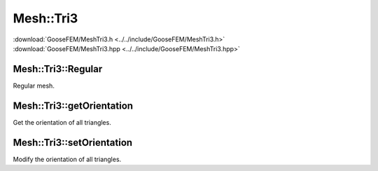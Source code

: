 
**********
Mesh::Tri3
**********

| :download:`GooseFEM/MeshTri3.h <../../include/GooseFEM/MeshTri3.h>`
| :download:`GooseFEM/MeshTri3.hpp <../../include/GooseFEM/MeshTri3.hpp>`

Mesh::Tri3::Regular
-------------------

Regular mesh.

.. todo::

  Describe, illustrate

.. todo::

  figures/MeshTri3/Regular/example...

.. todo::

  figures/MeshTri3/Regular/example2...

.. todo::

  figures/MeshTri3/Regular/nodes...

Mesh::Tri3::getOrientation
--------------------------

Get the orientation of all triangles.

.. todo::

  Describe

Mesh::Tri3::setOrientation
--------------------------

Modify the orientation of all triangles.

.. todo::

  Describe
